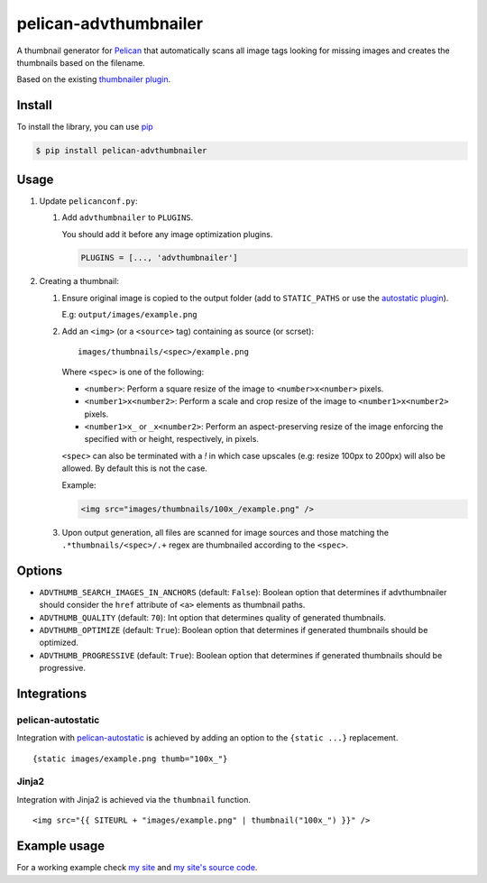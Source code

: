 ######################
pelican-advthumbnailer
######################

A thumbnail generator for `Pelican
<http://pelican.readthedocs.org/en/latest/>`_ that automatically scans
all image tags looking for missing images and creates the thumbnails
based on the filename.

Based on the existing `thumbnailer plugin
<https://github.com/getpelican/pelican-plugins/tree/master/thumbnailer>`_.

Install
=======

To install the library, you can use
`pip
<http://www.pip-installer.org/en/latest/>`_

.. code-block:: bash

    $ pip install pelican-advthumbnailer


Usage
=====

1. Update ``pelicanconf.py``:

   1. Add ``advthumbnailer`` to ``PLUGINS``.

      You should add it before any image optimization plugins.

      .. code-block:: python
          
          PLUGINS = [..., 'advthumbnailer']

2. Creating a thumbnail:

   1. Ensure original image is copied to the output folder (add to 
      ``STATIC_PATHS`` or use the `autostatic plugin
      <https://github.com/AlexJF/pelican-autostatic>`_).

      E.g: ``output/images/example.png``

   2. Add an ``<img>`` (or a ``<source>`` tag) containing as source (or scrset): ::
      
          images/thumbnails/<spec>/example.png

      Where ``<spec>`` is one of the following:

      - ``<number>``: Perform a square resize of the image to ``<number>x<number>`` pixels.
      - ``<number1>x<number2>``: Perform a scale and crop resize of the image to ``<number1>x<number2>`` pixels.
      - ``<number1>x_`` or ``_x<number2>``: Perform an aspect-preserving resize of the image enforcing the specified with or height, respectively, in pixels.

      ``<spec>`` can also be terminated with a `!` in which case upscales (e.g:
      resize 100px to 200px) will also be allowed. By default this is not the
      case.

      Example:

      .. code-block:: html

          <img src="images/thumbnails/100x_/example.png" />


   3. Upon output generation, all files are scanned for image sources and those
      matching the ``.*thumbnails/<spec>/.+`` regex are thumbnailed
      according to the ``<spec>``.


Options
=======

- ``ADVTHUMB_SEARCH_IMAGES_IN_ANCHORS`` (default: ``False``): Boolean option
  that determines if advthumbnailer should consider the ``href`` attribute of 
  ``<a>`` elements as thumbnail paths.
- ``ADVTHUMB_QUALITY`` (default: ``70``): Int option
  that determines quality of generated thumbnails.
- ``ADVTHUMB_OPTIMIZE`` (default: ``True``): Boolean option
  that determines if generated thumbnails should be optimized.
- ``ADVTHUMB_PROGRESSIVE`` (default: ``True``): Boolean option
  that determines if generated thumbnails should be progressive.


Integrations
============

pelican-autostatic
------------------
Integration with `pelican-autostatic
<https://github.com/AlexJF/pelican-autostatic>`_ is achieved by adding
an option to the ``{static ...}`` replacement.

::

    {static images/example.png thumb="100x_"}

Jinja2
------
Integration with Jinja2 is achieved via the ``thumbnail`` function.

::

    <img src="{{ SITEURL + "images/example.png" | thumbnail("100x_") }}" />

Example usage
=============
For a working example check `my site
<http://www.alexjf.net>`_ and `my site's source code
<https://github.com/AlexJF/alexjf.net>`_.
